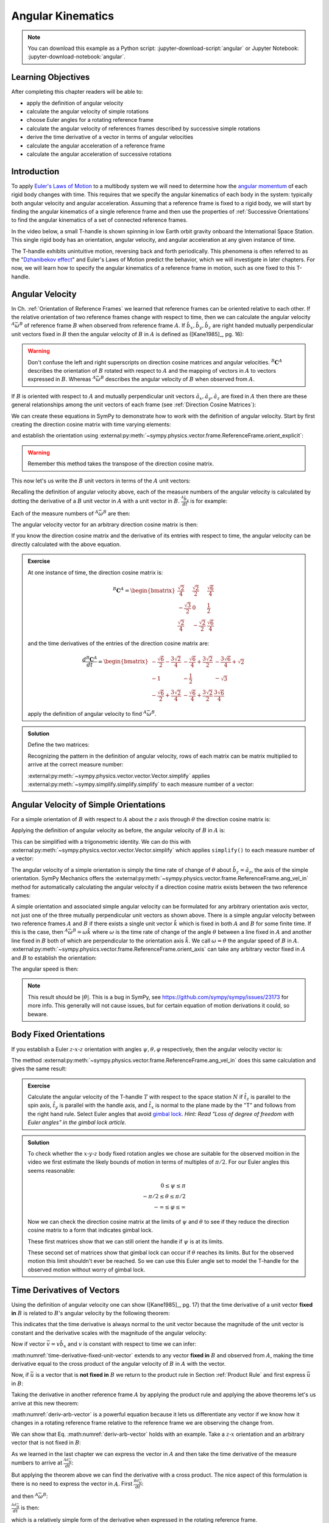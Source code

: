 ==================
Angular Kinematics
==================

.. note::

   You can download this example as a Python script:
   :jupyter-download-script:`angular` or Jupyter Notebook:
   :jupyter-download-notebook:`angular`.

.. jupyter-execute::

   import sympy as sm
   import sympy.physics.mechanics as me
   me.init_vprinting(use_latex='mathjax')

.. container:: invisible

   .. jupyter-execute::

      class ReferenceFrame(me.ReferenceFrame):

          def __init__(self, *args, **kwargs):

              kwargs.pop('latexs', None)

              lab = args[0].lower()
              tex = r'\hat{{{}}}_{}'

              super(ReferenceFrame, self).__init__(*args,
                                                   latexs=(tex.format(lab, 'x'),
                                                           tex.format(lab, 'y'),
                                                           tex.format(lab, 'z')),
                                                   **kwargs)
      me.ReferenceFrame = ReferenceFrame

Learning Objectives
===================

After completing this chapter readers will be able to:

- apply the definition of angular velocity
- calculate the angular velocity of simple rotations
- choose Euler angles for a rotating reference frame
- calculate the angular velocity of references frames described by successive
  simple rotations
- derive the time derivative of a vector in terms of angular velocities
- calculate the angular acceleration of a reference frame
- calculate the angular acceleration of successive rotations

Introduction
============

To apply `Euler's Laws of Motion`_ to a multibody system we will need to
determine how the `angular momentum`_ of each rigid body changes with time.
This requires that we specify the angular kinematics of each body in the
system: typically both angular velocity and angular acceleration. Assuming that
a reference frame is fixed to a rigid body, we will start by finding the
angular kinematics of a single reference frame and then use the properties of
:ref:`Successive Orientations` to find the angular kinematics of a set of
connected reference frames.

.. _Euler's Laws of Motion: https://en.wikipedia.org/wiki/Euler%27s_laws_of_motion
.. _angular momentum: https://en.wikipedia.org/wiki/Angular_momentum

In the video below, a small T-handle is shown spinning in low Earth orbit
gravity onboard the International Space Station. This single rigid body has an
orientation, angular velocity, and angular acceleration at any given instance
of time.

.. raw:: html

   <center>
   <video width="640" height="360" controls>
     <source
       src="https://upload.wikimedia.org/wikipedia/commons/b/be/Dzhanibekov_effect.ogv"
       type="video/ogg">
   </video>
   <p>Public Domain, NASA</p>
   </center>

The T-handle exhibits unintuitive motion, reversing back and forth
periodically. This phenomena is often referred to as the "`Dzhanibekov
effect`_" and Euler's Laws of Motion predict the behavior, which we will
investigate in later chapters. For now, we will learn how to specify the
angular kinematics of a reference frame in motion, such as one fixed to this
T-handle.

.. _Dzhanibekov effect: https://en.wikipedia.org/wiki/Tennis_racket_theorem

Angular Velocity
================

In Ch. :ref:`Orientation of Reference Frames` we learned that reference frames
can be oriented relative to each other. If the relative orientation of two
reference frames change with respect to time, then we can calculate the angular
velocity :math:`{}^A\bar{\omega}^B` of reference frame :math:`B` when observed
from reference frame :math:`A`. If :math:`\hat{b}_x,\hat{b}_y,\hat{b}_z` are
right handed mutually perpendicular unit vectors fixed in :math:`B` then the
angular velocity of :math:`B` in :math:`A` is defined as ([Kane1985]_, pg. 16):

.. math::
   :label: angular-velocity-definition

   {}^A\bar{\omega}^B :=
   \left(\frac{{}^A d\hat{b}_y}{dt} \cdot \hat{b}_z\right) \hat{b}_x +
   \left(\frac{{}^A d\hat{b}_z}{dt} \cdot \hat{b}_x\right) \hat{b}_y +
   \left(\frac{{}^A d\hat{b}_x}{dt} \cdot \hat{b}_y\right) \hat{b}_z
   \textrm{.}

.. warning::

   Don't confuse the left and right superscripts on direction cosine matrices
   and angular velocities. :math:`{}^B\mathbf{C}^A` describes the orientation
   of :math:`B` rotated with respect to :math:`A` and the mapping of vectors in
   :math:`A` to vectors expressed in :math:`B`. Whereas
   :math:`{}^A\bar{\omega}^B` describes the angular velocity of :math:`B` when
   observed from :math:`A`.

If :math:`B` is oriented with respect to :math:`A` and mutually perpendicular
unit vectors :math:`\hat{a}_x,\hat{a}_y,\hat{a}_z` are fixed in :math:`A` then
there are these general relationships among the unit vectors of each frame (see
:ref:`Direction Cosine Matrices`):

.. math::
   :label: unit-vector-general-relation

   \hat{b}_x & = c_{xx} \hat{a}_x + c_{xy} \hat{a}_y + c_{xz} \hat{a}_z \\
   \hat{b}_y & = c_{yx} \hat{a}_x + c_{yy} \hat{a}_y + c_{yz} \hat{a}_z \\
   \hat{b}_z & = c_{zx} \hat{a}_x + c_{zy} \hat{a}_y + c_{zz} \hat{a}_z

We can create these equations in SymPy to demonstrate how to work with the
definition of angular velocity. Start by first creating the direction cosine
matrix with time varying elements:

.. jupyter-execute::

   cxx, cyy, czz = me.dynamicsymbols('c_{xx}, c_{yy}, c_{zz}')
   cxy, cxz, cyx = me.dynamicsymbols('c_{xy}, c_{xz}, c_{yx}')
   cyz, czx, czy = me.dynamicsymbols('c_{yz}, c_{zx}, c_{zy}')

   B_C_A = sm.Matrix([[cxx, cxy, cxz],
                      [cyx, cyy, cyz],
                      [czx, czy, czz]])

and establish the orientation using
:external:py:meth:`~sympy.physics.vector.frame.ReferenceFrame.orient_explicit`:

.. warning::

   Remember this method takes the transpose of the direction cosine matrix.

.. jupyter-execute::

   A = me.ReferenceFrame('A')
   B = me.ReferenceFrame('B')
   B.orient_explicit(A, B_C_A.transpose())
   B.dcm(A)

This now let's us write the :math:`B` unit vectors in terms of the :math:`A`
unit vectors:

.. jupyter-execute::

   B.x.express(A)

.. jupyter-execute::

   B.y.express(A)

.. jupyter-execute::

   B.z.express(A)

Recalling the definition of angular velocity above, each of the measure numbers
of the angular velocity is calculated by dotting the derivative of a :math:`B`
unit vector in :math:`A` with a unit vector in :math:`B`. :math:`\frac{{}^A
\hat{b}_y}{dt}` is for example:

.. jupyter-execute::

   B.y.express(A).dt(A)

Each of the measure numbers of :math:`{}^A\bar{\omega}^B` are then:

.. jupyter-execute::

   mnx = me.dot(B.y.express(A).dt(A), B.z)
   mnx

.. jupyter-execute::

   mny = me.dot(B.z.express(A).dt(A), B.x)
   mny

.. jupyter-execute::

   mnz = me.dot(B.x.express(A).dt(A), B.y)
   mnz

The angular velocity vector for an arbitrary direction cosine matrix is then:

.. jupyter-execute::

   A_w_B = mnx*B.x + mny*B.y + mnz*B.z
   A_w_B

If you know the direction cosine matrix and the derivative of its entries with
respect to time, the angular velocity can be directly calculated with the above
equation.

.. admonition:: Exercise

   At one instance of time, the direction cosine matrix is:

   .. math::

      {}^B\mathbf{C}^A =
      \begin{bmatrix}
        \frac{\sqrt{2}}{4} & \frac{\sqrt{2}}{2} & \frac{\sqrt{6}}{4} \\
        -\frac{\sqrt{3}}{2} & 0 & \frac{1}{2} \\
        \frac{\sqrt{2}}{4} & - \frac{\sqrt{2}}{2} & \frac{\sqrt{6}}{4}
      \end{bmatrix}

   and the time derivatives of the entries of the direction cosine matrix are:

   .. math::

      \frac{d{}^B\mathbf{C}^A}{dt} =
      \begin{bmatrix}
        -\frac{\sqrt{6}}{2} - \frac{3 \sqrt{2}}{4} & - \frac{\sqrt{6}}{4} + \frac{3 \sqrt{2}}{2} & - \frac{3 \sqrt{6}}{4} + \sqrt{2}\\
        -1 & - \frac{1}{2} & - \sqrt{3}\\
        - \frac{\sqrt{6}}{2} + \frac{3 \sqrt{2}}{4} & - \frac{\sqrt{6}}{4} + \frac{3 \sqrt{2}}{2} & \frac{3 \sqrt{6}}{4}
      \end{bmatrix}

   apply the definition of angular velocity to find :math:`{}^A\bar{\omega}^B`.

.. admonition:: Solution
   :class: dropdown

   Define the two matrices:

   .. jupyter-execute::

      B_C_A = sm.Matrix([
          [ sm.sqrt(2)/4,  sm.sqrt(2)/2, sm.sqrt(6)/4],
          [-sm.sqrt(3)/2,          0,       sm.S(1)/2],
          [ sm.sqrt(2)/4, -sm.sqrt(2)/2, sm.sqrt(6)/4]
      ])
      B_C_A

   .. jupyter-execute::

      B_C_A_dt = sm.Matrix([
          [-sm.sqrt(6)/2 - 3*sm.sqrt(2)/4, -sm.sqrt(6)/4 + 3*sm.sqrt(2)/2, -3*sm.sqrt(6)/4 + sm.sqrt(2)],
          [                      -1,                     -sm.S(1)/2,               -sm.sqrt(3)],
          [-sm.sqrt(6)/2 + 3*sm.sqrt(2)/4, -sm.sqrt(6)/4 + 3*sm.sqrt(2)/2,            3*sm.sqrt(6)/4]
      ])
      B_C_A_dt

   Recognizing the pattern in the definition of angular velocity, rows of each
   matrix can be matrix multiplied to arrive at the correct measure number:

   .. jupyter-execute::

      mnx = (B_C_A[2, :]*B_C_A_dt[1, :].transpose())[0, 0]
      mny = (B_C_A[0, :]*B_C_A_dt[2, :].transpose())[0, 0]
      mnz = (B_C_A[1, :]*B_C_A_dt[0, :].transpose())[0, 0]

      A_w_B = mnx*B.x + mny*B.y + mnz*B.z

   :external:py:meth:`~sympy.physics.vector.vector.Vector.simplify` applies
   :external:py:meth:`~sympy.simplify.simplify.simplify` to each measure number
   of a vector:

   .. jupyter-execute::

      A_w_B.simplify()

Angular Velocity of Simple Orientations
=======================================

For a simple orientation of :math:`B` with respect to :math:`A` about the
:math:`z` axis through :math:`\theta` the direction cosine matrix is:

.. jupyter-execute::

   theta = me.dynamicsymbols('theta')

   B_C_A = sm.Matrix([[sm.cos(theta), sm.sin(theta), 0],
                      [-sm.sin(theta), sm.cos(theta), 0],
                      [0, 0, 1]])

   B_C_A

Applying the definition of angular velocity as before, the angular velocity of
:math:`B` in :math:`A` is:

.. jupyter-execute::

   A = me.ReferenceFrame('A')
   B = me.ReferenceFrame('B')
   B.orient_explicit(A, B_C_A.transpose())

   mnx = me.dot(B.y.express(A).dt(A), B.z)
   mny = me.dot(B.z.express(A).dt(A), B.x)
   mnz = me.dot(B.x.express(A).dt(A), B.y)

   A_w_B = mnx*B.x + mny*B.y + mnz*B.z
   A_w_B

This can be simplified with a trigonometric identity. We can do this with
:external:py:meth:`~sympy.physics.vector.vector.Vector.simplify` which applies
``simplify()`` to each measure number of a vector:

.. jupyter-execute::

   A_w_B.simplify()

The angular velocity of a simple orientation is simply the time rate of change
of :math:`\theta` about :math:`\hat{b}_z=\hat{a}_z`, the axis of
the simple orientation. SymPy Mechanics offers the
:external:py:meth:`~sympy.physics.vector.frame.ReferenceFrame.ang_vel_in`
method for automatically calculating the angular velocity if a direction cosine
matrix exists between the two reference frames:

.. jupyter-execute::

   A = me.ReferenceFrame('A')
   B = me.ReferenceFrame('B')
   B.orient_axis(A, theta, A.z)
   B.ang_vel_in(A)

.. todo:: Should this return the angular velocity expressed in the body fixed
   frame?

A simple orientation and associated simple angular velocity can be formulated for
any arbitrary orientation axis vector, not just one of the three mutually
perpendicular unit vectors as shown above. There is a simple angular velocity
between two reference frames :math:`A` and :math:`B` if there exists a single
unit vector :math:`\hat{k}` which is fixed in both :math:`A` and :math:`B` for
some finite time. If this is the case, then :math:`{}^A\bar{\omega}^B = \omega
\hat{k}` where :math:`\omega` is the time rate of change of the angle
:math:`\theta` between a line fixed in :math:`A` and another line fixed in
:math:`B` both of which are perpendicular to the orientation axis :math:`\hat{k}`.
We call :math:`\omega=\dot{\theta}` the angular speed of :math:`B` in
:math:`A`.
:external:py:meth:`~sympy.physics.vector.frame.ReferenceFrame.orient_axis` can
take any arbitrary vector fixed in :math:`A` and :math:`B` to establish the
orientation:

.. jupyter-execute::

   theta = me.dynamicsymbols('theta')

   A = me.ReferenceFrame('A')
   B = me.ReferenceFrame('B')
   B.orient_axis(A, theta, A.x + A.y)
   B.ang_vel_in(A)

The angular speed is then:

.. jupyter-execute::

   B.ang_vel_in(A).magnitude()

.. note:: This result should be :math:`|\dot{\theta}|`. This is a bug in SymPy,
   see https://github.com/sympy/sympy/issues/23173 for more info. This
   generally will not cause issues, but for certain equation of motion
   derivations it could, so beware.

.. todo:: Why doesn't this simplify to theta dot? I tried ``real=True`` on
   theta.

Body Fixed Orientations
=======================

If you establish a Euler :math:`z\textrm{-}x\textrm{-}z` orientation with
angles :math:`\psi,\theta,\varphi` respectively, then the angular velocity
vector is:

.. jupyter-execute::

   psi, theta, phi = me.dynamicsymbols('psi, theta, varphi')

   A = me.ReferenceFrame('A')
   B = me.ReferenceFrame('B')
   B.orient_body_fixed(A, (psi, theta, phi), 'ZXZ')

   mnx = me.dot(B.y.express(A).dt(A), B.z)
   mny = me.dot(B.z.express(A).dt(A), B.x)
   mnz = me.dot(B.x.express(A).dt(A), B.y)

   A_w_B = mnx*B.x + mny*B.y + mnz*B.z
   A_w_B.simplify()

The method
:external:py:meth:`~sympy.physics.vector.frame.ReferenceFrame.ang_vel_in` does
this same calculation and gives the same result:

.. jupyter-execute::

   B.ang_vel_in(A)

.. admonition:: Exercise

   Calculate the angular velocity of the T-handle :math:`T` with respect to the
   space station :math:`N` if :math:`\hat{t}_z` is parallel to the spin axis,
   :math:`\hat{t}_y` is parallel with the handle axis, and :math:`\hat{t}_x` is
   normal to the plane made by the "T" and follows from the right hand rule.
   Select Euler angles that avoid `gimbal lock`_. *Hint: Read "Loss of degree
   of freedom with Euler angles" in the gimbal lock article.*

   .. _gimbal lock: https://en.wikipedia.org/wiki/Gimbal_lock

.. admonition:: Solution
   :class: dropdown

   .. jupyter-execute::

      psi, theta, phi = me.dynamicsymbols('psi, theta, varphi')

      N = me.ReferenceFrame('N')
      T = me.ReferenceFrame('T')
      T.orient_body_fixed(N, (psi, theta, phi), 'xyz')

   To check whether the :math:`x\textrm{-}y\textrm{-}z` body fixed rotation
   angles we chose are suitable for the observed moition in the video we first
   estimate the likely bounds of motion in terms of multiples of :math:`\pi/2`.
   For our Euler angles this seems reasonable:

   .. math::

      0       \leq \psi    \leq \pi \\
      -\pi/2  \leq \theta  \leq \pi/2 \\
      -\infty \leq \varphi \leq \infty

   Now we can check the direction cosine matrix at the limits of :math:`\psi`
   and :math:`\theta` to see if they reduce the direction cosine matrix to a
   form that indicates gimbal lock.

   .. jupyter-execute::

      sm.trigsimp(T.dcm(N).xreplace({psi: 0}))

   .. jupyter-execute::

      sm.trigsimp(T.dcm(N).xreplace({psi: sm.pi}))

   These first matrices show that we can still orient the handle if
   :math:`\psi` is at its limits.

   .. jupyter-execute::

      sm.trigsimp(T.dcm(N).xreplace({theta: -sm.pi/2}))

   .. jupyter-execute::

      sm.trigsimp(T.dcm(N).xreplace({theta: sm.pi/2}))

   These second set of matrices show that gimbal lock can occur if
   :math:`\theta` reaches its limits. But for the observed motion this limit
   shouldn't ever be reached. So we can use this Euler angle set to model the
   T-handle for the observed motion without worry of gimbal lock.

Time Derivatives of Vectors
===========================

Using the definition of angular velocity one can show ([Kane1985]_, pg. 17)
that the time derivative of a unit vector **fixed in** :math:`B` is related to
:math:`B`'s angular velocity by the following theorem:

.. math::
   :label: time-derivative-fixed-unit-vector

   \frac{{}^Ad\hat{b}_x}{dt} = {}^A\bar{\omega}^B \times \hat{b}_x

This indicates that the time derivative is always normal to the unit vector
because the magnitude of the unit vector is constant and the derivative scales
with the magnitude of the angular velocity:

.. math::
   :label: time-derivative-unit-vector-scalar-mag

   \frac{{}^Ad\hat{b}_x}{dt} = \left| {}^A\bar{\omega}^B \right| \left( {}^A\hat{\omega}^B \times \hat{b}_x \right)

Now if vector :math:`\bar{v} = v\hat{b}_x` and :math:`v` is constant with
respect to time we can infer:

.. math::
   :label: time-derivative-fixed-vector

   \frac{{}^A d\bar{v}}{dt} =
   v({}^A\bar{\omega}^B \times \hat{b}_x) =
   {}^A\bar{\omega}^B \times v\hat{b}_x =
   {}^A\bar{\omega}^B \times \bar{v}

:math:numref:`time-derivative-fixed-unit-vector` extends to any vector **fixed
in** :math:`B` and observed from :math:`A`, making the time derivative equal to
the cross product of the angular velocity of :math:`B` in :math:`A` with the
vector.

Now, if :math:`\bar{u}` is a vector that is **not fixed in** :math:`B` we
return to the product rule in Section :ref:`Product Rule` and first express
:math:`\bar{u}` in :math:`B`:

.. math::
   :label: time-varying-vector

   \bar{u} = u_1\hat{b}_x + u_2\hat{b}_y + u_3\hat{b}_z

Taking the derivative in another reference frame :math:`A` by applying the
product rule and applying the above theorems let's us arrive at this new
theorem:

.. math::
   :label: deriv-arb-vector

   \frac{{}^Ad\bar{u}}{dt} &=
   \dot{u}_1\hat{b}_x + \dot{u}_2\hat{b}_y + \dot{u}_3\hat{b}_z +
   u_1\frac{{}^Ad\hat{b}_x}{dt} + u_2\frac{{}^Ad\hat{b}_y}{dt} + u_3\frac{{}^Ad\hat{b}_z}{dt} \\
   \frac{{}^Ad\bar{u}}{dt} &=
   \frac{{}^Bd\bar{u}}{dt} +
   u_1{}^A\bar{\omega}^B\times\hat{b}_x + u_2{}^A\bar{\omega}^B\times\hat{b}_y + u_3{}^A\bar{\omega}^B\times\hat{b}_z \\
   \frac{{}^Ad\bar{u}}{dt} &=
   \frac{{}^Bd\bar{u}}{dt} +
   {}^A\bar{\omega}^B\times\bar{u}

:math:numref:`deriv-arb-vector` is a powerful equation because it lets us
differentiate any vector if we know how it changes in a rotating reference
frame relative to the reference frame we are observing the change from.

We can show that Eq. :math:numref:`deriv-arb-vector` holds with an example.
Take a :math:`z\textrm{-}x` orientation and an arbitrary vector that is not fixed
in :math:`B`:

.. jupyter-execute::

   A = me.ReferenceFrame('A')
   B = me.ReferenceFrame('B')
   B.orient_body_fixed(A, (psi, theta, 0), 'ZXZ')

   u1, u2, u3 = me.dynamicsymbols('u1, u2, u3')

   u = u1*B.x + u2*B.y + u3*B.z
   u

As we learned in the last chapter we can express the vector in :math:`A` and
then take the time derivative of the measure numbers to arrive at
:math:`\frac{{}^Ad\bar{u}}{dt}`:

.. jupyter-execute::

   u.express(A)

.. jupyter-execute::

   u.express(A).dt(A)

But applying the theorem above we can find the derivative with a cross product.
The nice aspect of this formulation is there is no need to express the vector
in :math:`A`. First :math:`\frac{{}^Bd\bar{u}}{dt}`:

.. jupyter-execute::

   u.dt(B)

and then :math:`{}^A\bar{\omega}^B`:

.. jupyter-execute::

   A_w_B = B.ang_vel_in(A)
   A_w_B

:math:`\frac{{}^Ad\bar{u}}{dt}` is then:

.. jupyter-execute::

   u.dt(B) + me.cross(A_w_B, u)

which is a relatively simple form of the derivative when expressed in the
rotating reference frame.

We can show that the first result is equivalent by expressing in :math:`B` and
simplifying:

.. jupyter-execute::

   u.express(A).dt(A).express(B).simplify()

.. admonition:: Exercise

   Show that ``.dt()`` uses the theorem :math:numref:`deriv-arb-vector`
   internally.

.. admonition:: Solution
   :class: dropdown

   .. jupyter-execute::

      u.dt(A)

   .. jupyter-execute::

      u.dt(B) + me.cross(A_w_B, u)

Addition of Angular Velocity
============================

Similar to the relationship in direction cosine matrices of successive
orientations (Sec. :ref:`Successive Orientations`), there is a relationship
among the angular velocities of successively oriented reference frames
([Kane1985]_, pg. 24) but it relies on the addition of vectors instead of
multiplication of matrices. The theorem is:

.. math::
   :label: addition-angular-velocity

   {}^A\bar{\omega}^Z =
   {}^A\bar{\omega}^B +
   {}^B\bar{\omega}^C +
   \ldots +
   {}^Y\bar{\omega}^Z

We can demonstrate this by creating three simple orientations for a Euler
:math:`y\textrm{-}x\textrm{-}y` orientation:

.. jupyter-execute::

   psi, theta, phi = me.dynamicsymbols('psi, theta, varphi')

   A = me.ReferenceFrame('A')
   B = me.ReferenceFrame('B')
   C = me.ReferenceFrame('C')
   D = me.ReferenceFrame('D')

   B.orient_axis(A, psi, A.y)
   C.orient_axis(B, theta, B.x)
   D.orient_axis(C, phi, C.y)

The simple angular velocity of each successive orientation is shown:

.. jupyter-execute::

   A_w_B = B.ang_vel_in(A)
   A_w_B

.. jupyter-execute::

   B_w_C = C.ang_vel_in(B)
   B_w_C

.. jupyter-execute::

   C_w_D = D.ang_vel_in(C)
   C_w_D

Summing the successive angular velocities gives the compact result:

.. jupyter-execute::

   A_w_D = A_w_B + B_w_C + C_w_D
   A_w_D

Similarly, we can skip the auxiliary frames and form the relationship between
:math:`A` and :math:`D` directly and calculate :math:`{}^A\bar{\omega}^D`:

.. jupyter-execute::

   A2 = me.ReferenceFrame('A')
   D2 = me.ReferenceFrame('D')
   D2.orient_body_fixed(A2, (psi, theta, phi), 'YXY')
   D2.ang_vel_in(A2).simplify()

If we express our prior result in :math:`D` we see the results are the same:

.. jupyter-execute::

   A_w_D.express(D)

.. todo:: I could show with three generic direction cosine matrices that the
   angular velocities add up, but that would be a bit messy presentation.

Angular Acceleration
====================

The angular acceleration of :math:`B` when observed from :math:`A` is defined
as:

.. math::
   :label: angular-acceleration-definition

   {}^A\bar{\alpha}^B := \frac{{}^Ad}{dt} {}^A\bar{\omega}^B

:math:`{}^A\bar{\omega}^B` is simply a vector so we can time differentiate it
with respect to frame :math:`A`. Using Eq. :math:numref:`deriv-arb-vector` we
can write:

.. math::
   :label: angular-acceleration-cross

   \frac{{}^Ad}{dt} {}^A\bar{\omega}^B & =
   \frac{{}^Bd}{dt} {}^A\bar{\omega}^B + {}^A\bar{\omega}^B \times {}^A\bar{\omega}^B \\

and since :math:`{}^A\bar{\omega}^B \times {}^A\bar{\omega}^B=0`:

.. math::
   :label: ang-acc-frame

   \frac{{}^Ad}{dt} {}^A\bar{\omega}^B = \frac{{}^Bd}{dt} {}^A\bar{\omega}^B

which is rather convenient.

With SymPy Mechanics :math:`{}^A\bar{\alpha}^B` is found automatically with
:external:py:meth:`~sympy.physics.vector.frame.ReferenceFrame.ang_acc_in` if
the orientations are established. For a simple orientation:

.. jupyter-execute::

   theta = me.dynamicsymbols('theta')

   A = me.ReferenceFrame('A')
   B = me.ReferenceFrame('B')
   B.orient_axis(A, theta, A.z)
   B.ang_acc_in(A)

Similarly we can calculate the derivative manually:

.. jupyter-execute::

   B.ang_vel_in(A).dt(A)

and see that that Eq. :math:numref:`ang-acc-frame` holds:

.. jupyter-execute::

   B.ang_vel_in(A).dt(B)

For a body fixed orientation we get:

.. jupyter-execute::

   psi, theta, phi = me.dynamicsymbols('psi, theta, varphi')

   A = me.ReferenceFrame('A')
   D = me.ReferenceFrame('D')
   D.orient_body_fixed(A, (psi, theta, phi), 'YXY')

   D.ang_acc_in(A).simplify()

and with manual derivatives of the measure numbers:

.. jupyter-execute::

   D.ang_vel_in(A).dt(A).simplify()

.. jupyter-execute::

   D.ang_vel_in(A).dt(D).simplify()

Note the equivalence regardless of the frame the change in velocity is observed
from.

Addition of Angular Acceleration
================================

The calculation of angular acceleration is relatively simple due to the
equivalence when observed from different reference frames, but the addition of
angular velocities explained in Sec. :ref:`Addition of Angular Velocity` does
not extend to angular accelerations. Adding successive angular accelerations
does not result in a valid total angular acceleration.

.. math::
   :label: addition-angular-acceleration

   {}^A\bar{\alpha}^Z \neq
   {}^A\bar{\alpha}^B +
   {}^B\bar{\alpha}^C +
   \ldots +
   {}^Y\bar{\alpha}^Z

We can show by example that an equality in
:math:numref:`addition-angular-acceleration` will  not hold. Coming back to the
successive orientations that form a :math:`y\textrm{-}x\textrm{-}y` Euler
rotation, we can test the relationship.

.. jupyter-execute::

   psi, theta, phi = me.dynamicsymbols('psi, theta, varphi')

   A = me.ReferenceFrame('A')
   B = me.ReferenceFrame('B')
   C = me.ReferenceFrame('C')
   D = me.ReferenceFrame('D')

   B.orient_axis(A, psi, A.y)
   C.orient_axis(B, theta, B.x)
   D.orient_axis(C, phi, C.y)

The simple angular acceleration of each successive orientation is shown:

.. jupyter-execute::

   A_alp_B = B.ang_acc_in(A)
   A_alp_B

.. jupyter-execute::

   B_alp_C = C.ang_acc_in(B)
   B_alp_C

.. jupyter-execute::

   C_alp_D = D.ang_acc_in(C)
   C_alp_D

Summing the successive angular accelerations and expressing the resulting
vector in the body fixed reference frame :math:`D` gives this result:

.. jupyter-execute::

   A_alp_D = A_alp_B + B_alp_C + C_alp_D
   A_alp_D.express(D).simplify()

which is not equal to the correct, more complex, result:

.. jupyter-execute::

   D.ang_vel_in(A).dt(A).express(D).simplify()

Angular accelerations derived from successive orientations require an explicit
differentiation of the associated angular velocity vector. There unfortunately
is no theorem that simplifies this calculation as we see with orientation and
angular velocity.

.. todo:: Exericse that asks for angular acceleration of some linked system.
